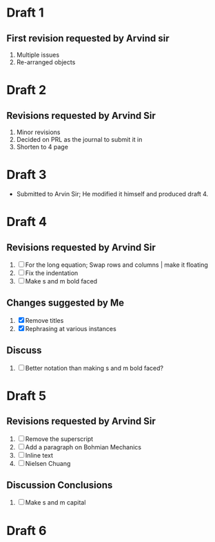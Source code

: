 
* Draft 1
** First revision requested by Arvind sir
  1. Multiple issues
  2. Re-arranged objects

* Draft 2
** Revisions requested by Arvind Sir
1. Minor revisions
2. Decided on PRL as the journal to submit it in
3. Shorten to 4 page

* Draft 3
- Submitted to Arvin Sir; He modified it himself and produced draft 4.

* Draft 4
** Revisions requested by Arvind Sir
1. [ ] For the long equation; Swap rows and columns | make it floating
2. [ ] Fix the indentation
3. [ ] Make s and m bold faced
** Changes suggested by Me
1. [X] Remove titles
2. [X] Rephrasing at various instances
** Discuss
1. [ ] Better notation than making s and m bold faced?

* Draft 5
** Revisions requested by Arvind Sir
1. [ ] Remove the superscript
2. [ ] Add a paragraph on Bohmian Mechanics
3. [ ] Inline text
4. [ ] Nielsen Chuang
** Discussion Conclusions
1. [ ] Make s and m capital

* Draft 6
